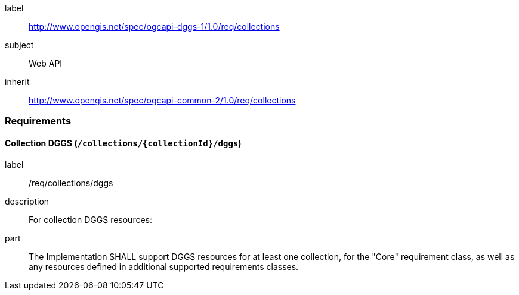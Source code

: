 [[rc_collections]]
[requirements_class]
====
[%metadata]
label:: http://www.opengis.net/spec/ogcapi-dggs-1/1.0/req/collections
subject:: Web API
inherit:: http://www.opengis.net/spec/ogcapi-common-2/1.0/req/collections
====

=== Requirements

==== Collection DGGS (`/collections/{collectionId}/dggs`)

[requirement]
====
[%metadata]
label:: /req/collections/dggs
description:: For collection DGGS resources:
part:: The Implementation SHALL support DGGS resources for at least one collection, for the "Core" requirement class, as well as any resources defined in additional supported requirements classes.
====
